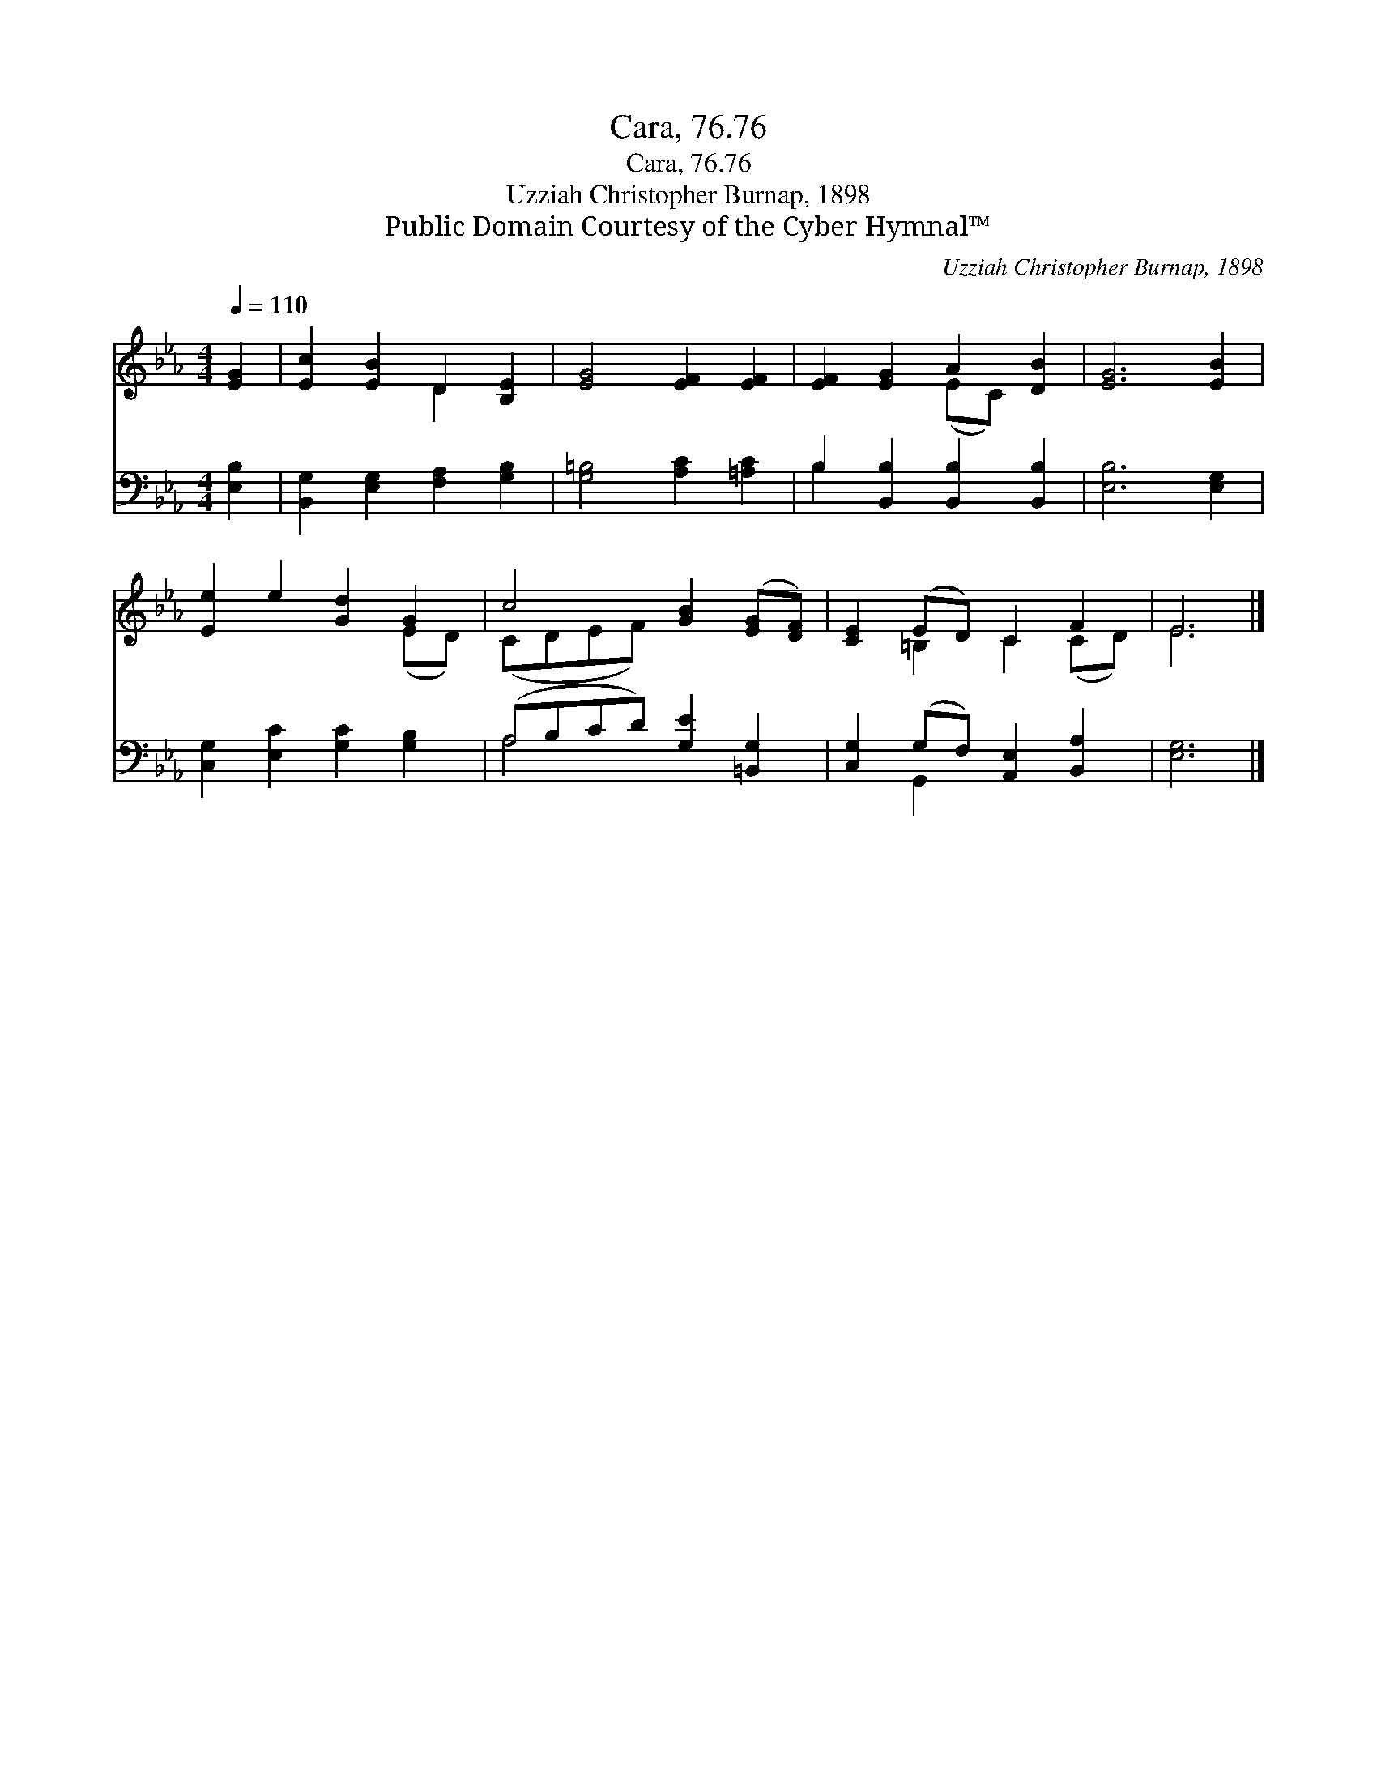 X:1
T:Cara, 76.76
T:Cara, 76.76
T:Uzziah Christopher Burnap, 1898
T:Public Domain Courtesy of the Cyber Hymnal™
C:Uzziah Christopher Burnap, 1898
Z:Public Domain
Z:Courtesy of the Cyber Hymnal™
%%score ( 1 2 ) ( 3 4 )
L:1/8
Q:1/4=110
M:4/4
K:Eb
V:1 treble 
V:2 treble 
V:3 bass 
V:4 bass 
V:1
 [EG]2 | [Ec]2 [EB]2 D2 [B,E]2 | [EG]4 [EF]2 [EF]2 | [EF]2 [EG]2 A2 [DB]2 | [EG]6 [EB]2 | %5
 [Ee]2 e2 [Gd]2 G2 | c4 [GB]2 ([EG][DF]) | [CE]2 (ED) C2 F2 | E6 |] %9
V:2
 x2 | x4 D2 x2 | x8 | x4 (EC) x2 | x8 | x6 (ED) | (CDEF) x4 | x2 =B,2 C2 (CD) | E6 |] %9
V:3
 [E,B,]2 | [B,,G,]2 [E,G,]2 [F,A,]2 [G,B,]2 | [G,=B,]4 [A,C]2 [=A,C]2 | %3
 B,2 [B,,B,]2 [B,,B,]2 [B,,B,]2 | [E,B,]6 [E,G,]2 | [C,G,]2 [E,C]2 [G,C]2 [G,B,]2 | %6
 (A,B,CD) [G,E]2 [=B,,G,]2 | [C,G,]2 (G,F,) [A,,E,]2 [B,,A,]2 | [E,G,]6 |] %9
V:4
 x2 | x8 | x8 | B,2 x6 | x8 | x8 | A,4 x4 | x2 G,,2 x4 | x6 |] %9

